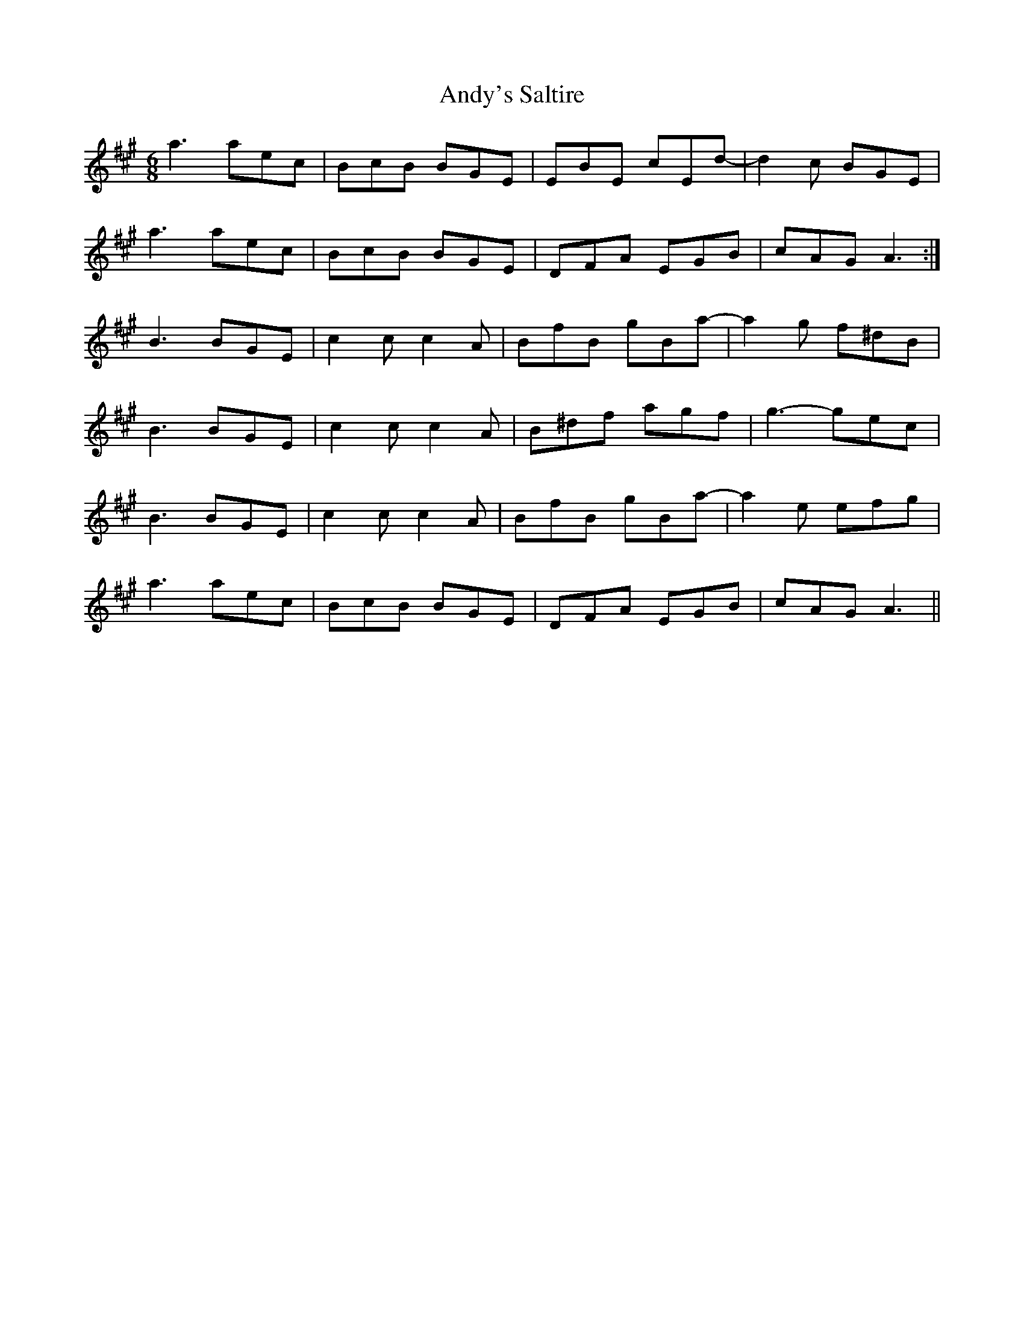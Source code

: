 X: 1534
T: Andy's Saltire
R: jig
M: 6/8
K: Amajor
a3 aec|BcB BGE|EBE cEd-|d2c BGE|
a3 aec|BcB BGE|DFA EGB|cAG A3:|
B3 BGE|c2c c2A|BfB gBa-|a2g f^dB|
B3 BGE|c2c c2A|B^df agf|g3- gec|
B3 BGE|c2c c2A|BfB gBa-|a2e efg|
a3 aec|BcB BGE|DFA EGB|cAG A3||

